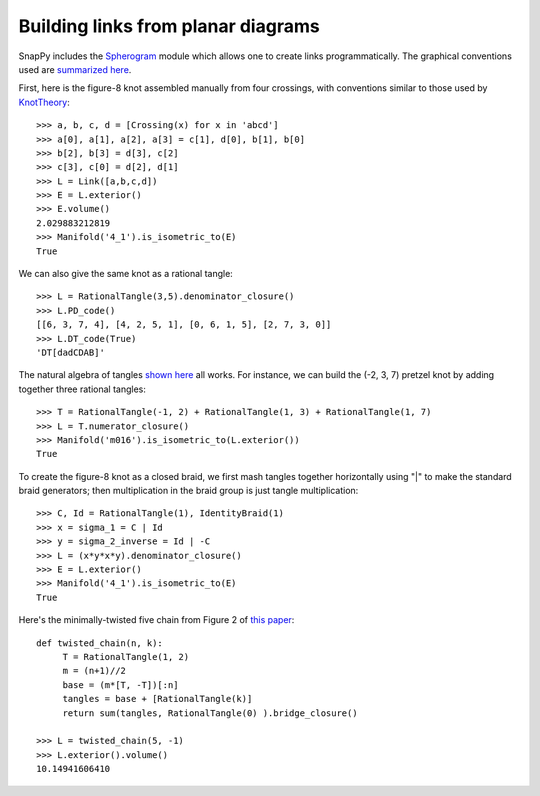 .. Documentation of the Spherogram part of SnapPy

Building links from planar diagrams
=======================================

SnapPy includes the `Spherogram <http://www.math.uic.edu/t3m/>`_ module which allows one to create links programmatically.   The graphical conventions used are 
`summarized here <http://www.math.uic.edu/t3m/hg/Spherogram/spherogram_src/links/doc.pdf>`_.  

First, here is the figure-8 knot assembled manually from four crossings, with conventions similar to those used by `KnotTheory <http://katlas.org/wiki/Planar_Diagrams>`_::
       
       >>> a, b, c, d = [Crossing(x) for x in 'abcd']
       >>> a[0], a[1], a[2], a[3] = c[1], d[0], b[1], b[0]
       >>> b[2], b[3] = d[3], c[2]
       >>> c[3], c[0] = d[2], d[1]
       >>> L = Link([a,b,c,d])
       >>> E = L.exterior()
       >>> E.volume()
       2.029883212819
       >>> Manifold('4_1').is_isometric_to(E)
       True

We can also give the same knot as a rational tangle::

       >>> L = RationalTangle(3,5).denominator_closure()
       >>> L.PD_code()
       [[6, 3, 7, 4], [4, 2, 5, 1], [0, 6, 1, 5], [2, 7, 3, 0]]
       >>> L.DT_code(True)
       'DT[dadCDAB]'

The natural algebra of tangles `shown here <http://www.math.uic.edu/t3m/hg/Spherogram/spherogram_src/links/doc.pdf>`_ all works.  For instance, we can build the (-2, 3, 7) pretzel knot by adding together three rational tangles::
      
      >>> T = RationalTangle(-1, 2) + RationalTangle(1, 3) + RationalTangle(1, 7)
      >>> L = T.numerator_closure()
      >>> Manifold('m016').is_isometric_to(L.exterior())
      True
      
To create the figure-8 knot as a closed braid, we first mash tangles together horizontally using "|" to make the standard braid generators; then multiplication in the braid group is just tangle multiplication::

   >>> C, Id = RationalTangle(1), IdentityBraid(1)
   >>> x = sigma_1 = C | Id
   >>> y = sigma_2_inverse = Id | -C
   >>> L = (x*y*x*y).denominator_closure()
   >>> E = L.exterior()
   >>> Manifold('4_1').is_isometric_to(E)
   True

Here's the minimally-twisted five chain from Figure 2 of `this paper <http://arxiv.org/abs/math.GT/0209214>`_::

      def twisted_chain(n, k):
           T = RationalTangle(1, 2)
	   m = (n+1)//2
	   base = (m*[T, -T])[:n]
           tangles = base + [RationalTangle(k)]
           return sum(tangles, RationalTangle(0) ).bridge_closure()

      >>> L = twisted_chain(5, -1)
      >>> L.exterior().volume()
      10.14941606410
      
